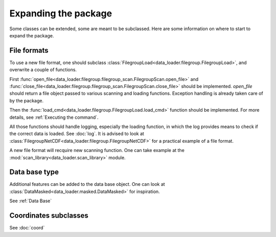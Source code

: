 
Expanding the package
=====================

Some classes can be extended, some are meant to be subclassed.
Here are some information on where to start to expand the package.

File formats
------------

To use a new file format, one should subclass
:class:`FilegroupLoad<data_loader.filegroup.FilegroupLoad>`, and
overwrite a couple of functions.

First
:func:`open_file<data_loader.filegroup.filegroup_scan.FilegroupScan.open_file>`
and
:func:`close_file<data_loader.filegroup.filegroup_scan.FilegroupScan.close_file>`
should be implemented.
`open_file` should return a file object passed to various scanning and loading
functions. Exception handling is already taken care of by the package.

Then the
:func:`load_cmd<data_loader.filegroup.FilegroupLoad.load_cmd>` function should
be implemented. For more details, see :ref:`Executing the command`.

All those functions should handle logging, especially the loading function, in
which the log provides means to check if the correct data is loaded. See
:doc:`log`.
It is advised to look at
:class:`FilegroupNetCDF<data_loader.filegroup.FilegroupNetCDF>`
for a practical example of a file format.

A new file format will recquire new scanning function. One can take example
at the :mod:`scan_library<data_loader.scan_library>` module.


Data base type
--------------

Additional features can be added to the data base object.
One can look at
:class:`DataMasked<data_loader.masked.DataMasked>` for inspiration.

See :ref:`Data Base`


Coordinates subclasses
----------------------

See :doc:`coord`
